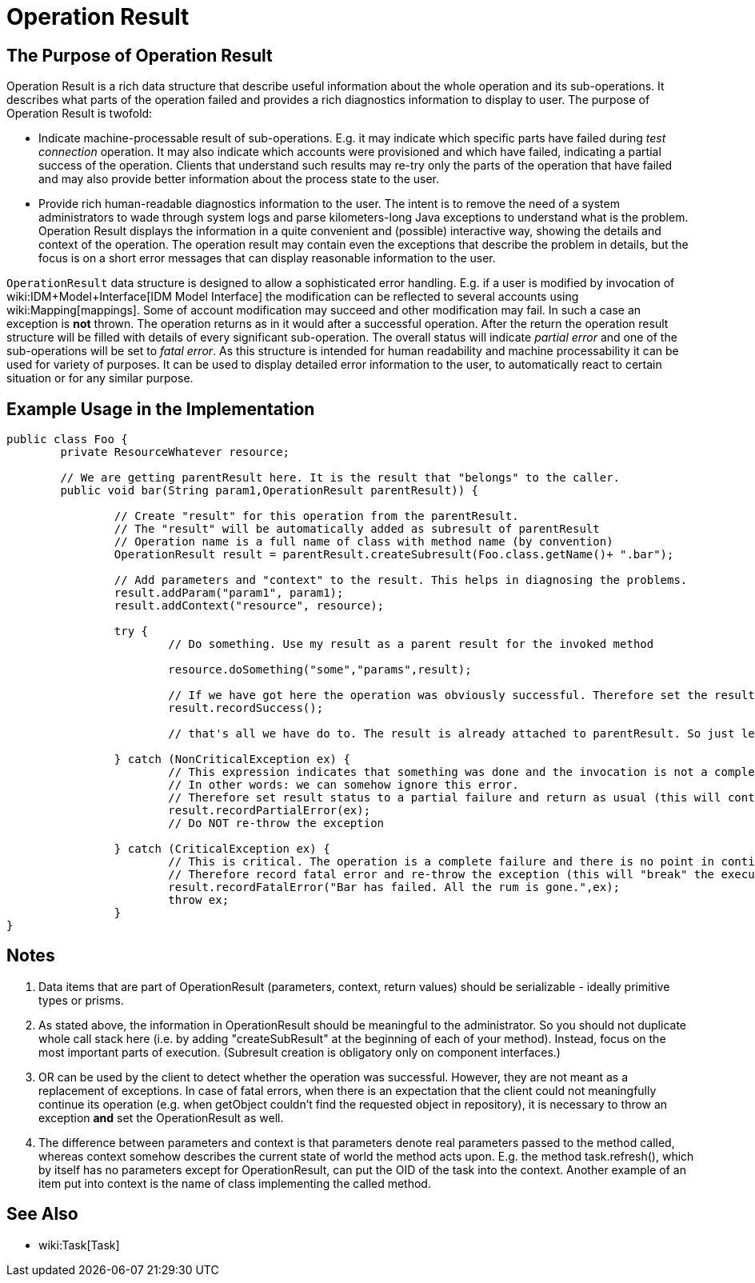 = Operation Result
:page-wiki-name: OperationResult
:page-wiki-metadata-create-user: semancik
:page-wiki-metadata-create-date: 2011-07-07T16:31:00.347+02:00
:page-wiki-metadata-modify-user: peterkortvel@gmail.com
:page-wiki-metadata-modify-date: 2016-02-20T15:41:26.005+01:00


== The Purpose of Operation Result

Operation Result is a rich data structure that describe useful information about the whole operation and its sub-operations.
It describes what parts of the operation failed and provides a rich diagnostics information to display to user.
The purpose of Operation Result is twofold:

* Indicate machine-processable result of sub-operations.
E.g. it may indicate which specific parts have failed during _test connection_ operation.
It may also indicate which accounts were provisioned and which have failed, indicating a partial success of the operation.
Clients that understand such results may re-try only the parts of the operation that have failed and may also provide better information about the process state to the user.

* Provide rich human-readable diagnostics information to the user.
The intent is to remove the need of a system administrators to wade through system logs and parse kilometers-long Java exceptions to understand what is the problem.
Operation Result displays the information in a quite convenient and (possible) interactive way, showing the details and context of the operation.
The operation result may contain even the exceptions that describe the problem in details, but the focus is on a short error messages that can display reasonable information to the user.

`OperationResult` data structure is designed to allow a sophisticated error handling.
E.g. if a user is modified by invocation of wiki:IDM+Model+Interface[IDM Model Interface] the modification can be reflected to several accounts using wiki:Mapping[mappings]. Some of account modification may succeed and other modification may fail.
In such a case an exception is *not* thrown.
The operation returns as in it would after a successful operation.
After the return the operation result structure will be filled with details of every significant sub-operation.
The overall status will indicate _partial error_ and one of the sub-operations will be set to _fatal error_. As this structure is intended for human readability and machine processability it can be used for variety of purposes.
It can be used to display detailed error information to the user, to automatically react to certain situation or for any similar purpose.

== Example Usage in the Implementation

[source,java]
----
public class Foo {
	private ResourceWhatever resource;

	// We are getting parentResult here. It is the result that "belongs" to the caller.
	public void bar(String param1,OperationResult parentResult)) {

		// Create "result" for this operation from the parentResult.
		// The "result" will be automatically added as subresult of parentResult
		// Operation name is a full name of class with method name (by convention)
		OperationResult result = parentResult.createSubresult(Foo.class.getName()+ ".bar");

		// Add parameters and "context" to the result. This helps in diagnosing the problems.
		result.addParam("param1", param1);
		result.addContext("resource", resource);

		try {
			// Do something. Use my result as a parent result for the invoked method

			resource.doSomething("some","params",result);

			// If we have got here the operation was obviously successful. Therefore set the result status to success.
			result.recordSuccess();

			// that's all we have do to. The result is already attached to parentResult. So just let the method return.

		} catch (NonCriticalException ex) {
			// This expression indicates that something was done and the invocation is not a complete failure.
			// In other words: we can somehow ignore this error.
			// Therefore set result status to a partial failure and return as usual (this will continue execution).
			result.recordPartialError(ex);
			// Do NOT re-throw the exception

		} catch (CriticalException ex) {
			// This is critical. The operation is a complete failure and there is no point in continuing.
			// Therefore record fatal error and re-throw the exception (this will "break" the execution).
			result.recordFatalError("Bar has failed. All the rum is gone.",ex);
			throw ex;
		}
}

----


== Notes

. Data items that are part of OperationResult (parameters, context, return values) should be serializable - ideally primitive types or prisms.

. As stated above, the information in OperationResult should be meaningful to the administrator.
So you should not duplicate whole call stack here (i.e. by adding "createSubResult" at the beginning of each of your method).
Instead, focus on the most important parts of execution.
(Subresult creation is obligatory only on component interfaces.)

. OR can be used by the client to detect whether the operation was successful.
However, they are not meant as a replacement of exceptions.
In case of fatal errors, when there is an expectation that the client could not meaningfully continue its operation (e.g. when getObject couldn't find the requested object in repository), it is necessary to throw an exception *and* set the OperationResult as well.

. The difference between parameters and context is that parameters denote real parameters passed to the method called, whereas context somehow describes the current state of world the method acts upon.
E.g. the method task.refresh(), which by itself has no parameters except for OperationResult, can put the OID of the task into the context.
Another example of an item put into context is the name of class implementing the called method.

== See Also

* wiki:Task[Task]